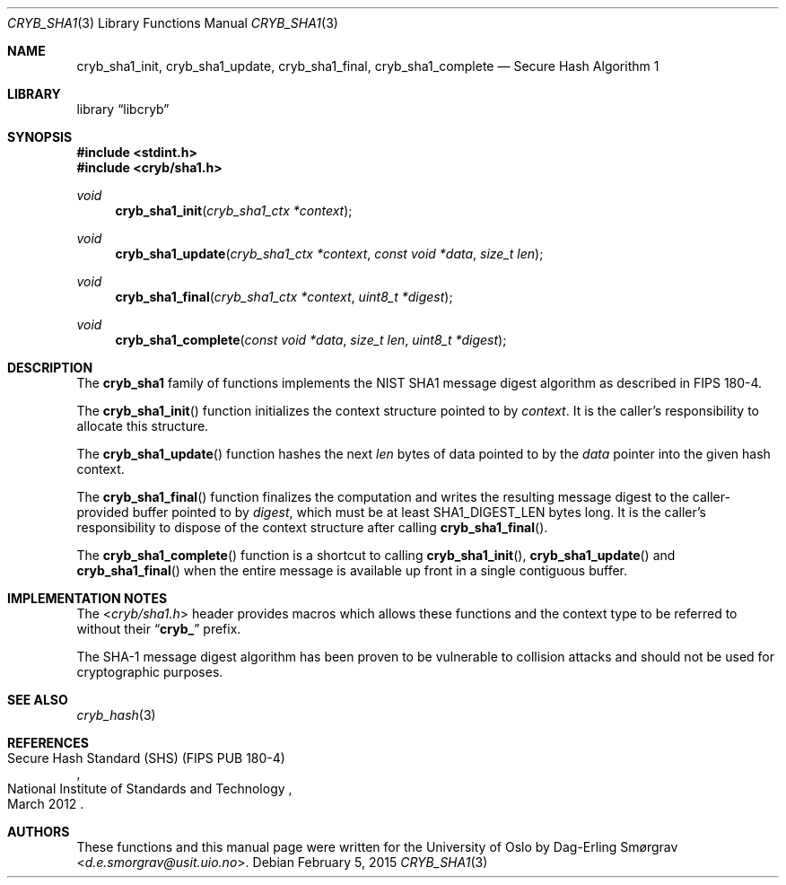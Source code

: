 .\"-
.\" Copyright (c) 2015 Universitetet i Oslo
.\" All rights reserved.
.\"
.\" Redistribution and use in source and binary forms, with or without
.\" modification, are permitted provided that the following conditions
.\" are met:
.\" 1. Redistributions of source code must retain the above copyright
.\"    notice, this list of conditions and the following disclaimer.
.\" 2. Redistributions in binary form must reproduce the above copyright
.\"    notice, this list of conditions and the following disclaimer in the
.\"    documentation and/or other materials provided with the distribution.
.\" 3. The name of the author may not be used to endorse or promote
.\"    products derived from this software without specific prior written
.\"    permission.
.\"
.\" THIS SOFTWARE IS PROVIDED BY THE AUTHOR AND CONTRIBUTORS ``AS IS'' AND
.\" ANY EXPRESS OR IMPLIED WARRANTIES, INCLUDING, BUT NOT LIMITED TO, THE
.\" IMPLIED WARRANTIES OF MERCHANTABILITY AND FITNESS FOR A PARTICULAR PURPOSE
.\" ARE DISCLAIMED.  IN NO EVENT SHALL THE AUTHOR OR CONTRIBUTORS BE LIABLE
.\" FOR ANY DIRECT, INDIRECT, INCIDENTAL, SPECIAL, EXEMPLARY, OR CONSEQUENTIAL
.\" DAMAGES (INCLUDING, BUT NOT LIMITED TO, PROCUREMENT OF SUBSTITUTE GOODS
.\" OR SERVICES; LOSS OF USE, DATA, OR PROFITS; OR BUSINESS INTERRUPTION)
.\" HOWEVER CAUSED AND ON ANY THEORY OF LIABILITY, WHETHER IN CONTRACT, STRICT
.\" LIABILITY, OR TORT (INCLUDING NEGLIGENCE OR OTHERWISE) ARISING IN ANY WAY
.\" OUT OF THE USE OF THIS SOFTWARE, EVEN IF ADVISED OF THE POSSIBILITY OF
.\" SUCH DAMAGE.
.\"
.Dd February 5, 2015
.Dt CRYB_SHA1 3
.Os
.Sh NAME
.Nm cryb_sha1_init ,
.Nm cryb_sha1_update ,
.Nm cryb_sha1_final ,
.Nm cryb_sha1_complete
.Nd Secure Hash Algorithm 1
.Sh LIBRARY
.Lb libcryb
.Sh SYNOPSIS
.In stdint.h
.In cryb/sha1.h
.Ft void
.Fn cryb_sha1_init "cryb_sha1_ctx *context"
.Ft void
.Fn cryb_sha1_update "cryb_sha1_ctx *context" "const void *data" "size_t len"
.Ft void
.Fn cryb_sha1_final "cryb_sha1_ctx *context" "uint8_t *digest"
.Ft void
.Fn cryb_sha1_complete "const void *data" "size_t len" "uint8_t *digest"
.Sh DESCRIPTION
The
.Nm cryb_sha1
family of functions implements the NIST SHA1 message digest algorithm
as described in FIPS 180-4.
.Pp
The
.Fn cryb_sha1_init
function initializes the context structure pointed to by
.Va context .
It is the caller's responsibility to allocate this structure.
.Pp
The
.Fn cryb_sha1_update
function hashes the next
.Va len
bytes of data pointed to by the
.Va data
pointer into the given hash context.
.Pp
The
.Fn cryb_sha1_final
function finalizes the computation and writes the resulting message
digest to the caller-provided buffer pointed to by
.Va digest ,
which must be at least
.Dv SHA1_DIGEST_LEN
bytes long.
It is the caller's responsibility to dispose of the context structure
after calling
.Fn cryb_sha1_final .
.Pp
The
.Fn cryb_sha1_complete
function is a shortcut to calling
.Fn cryb_sha1_init ,
.Fn cryb_sha1_update
and
.Fn cryb_sha1_final
when the entire message is available up front in a single contiguous
buffer.
.Sh IMPLEMENTATION NOTES
The
.In cryb/sha1.h
header provides macros which allows these functions and the context
type to be referred to without their
.Dq Li cryb_
prefix.
.Pp
The SHA-1 message digest algorithm has been proven to be vulnerable to
collision attacks and should not be used for cryptographic purposes.
.Sh SEE ALSO
.Xr cryb_hash 3
.Sh REFERENCES
.Rs
.%Q National Institute of Standards and Technology
.%R Secure Hash Standard (SHS) (FIPS PUB 180-4)
.%D March 2012
.Re
.Sh AUTHORS
These functions and this manual page were written for the University
of Oslo by
.An Dag-Erling Sm\(/orgrav Aq Mt d.e.smorgrav@usit.uio.no .
